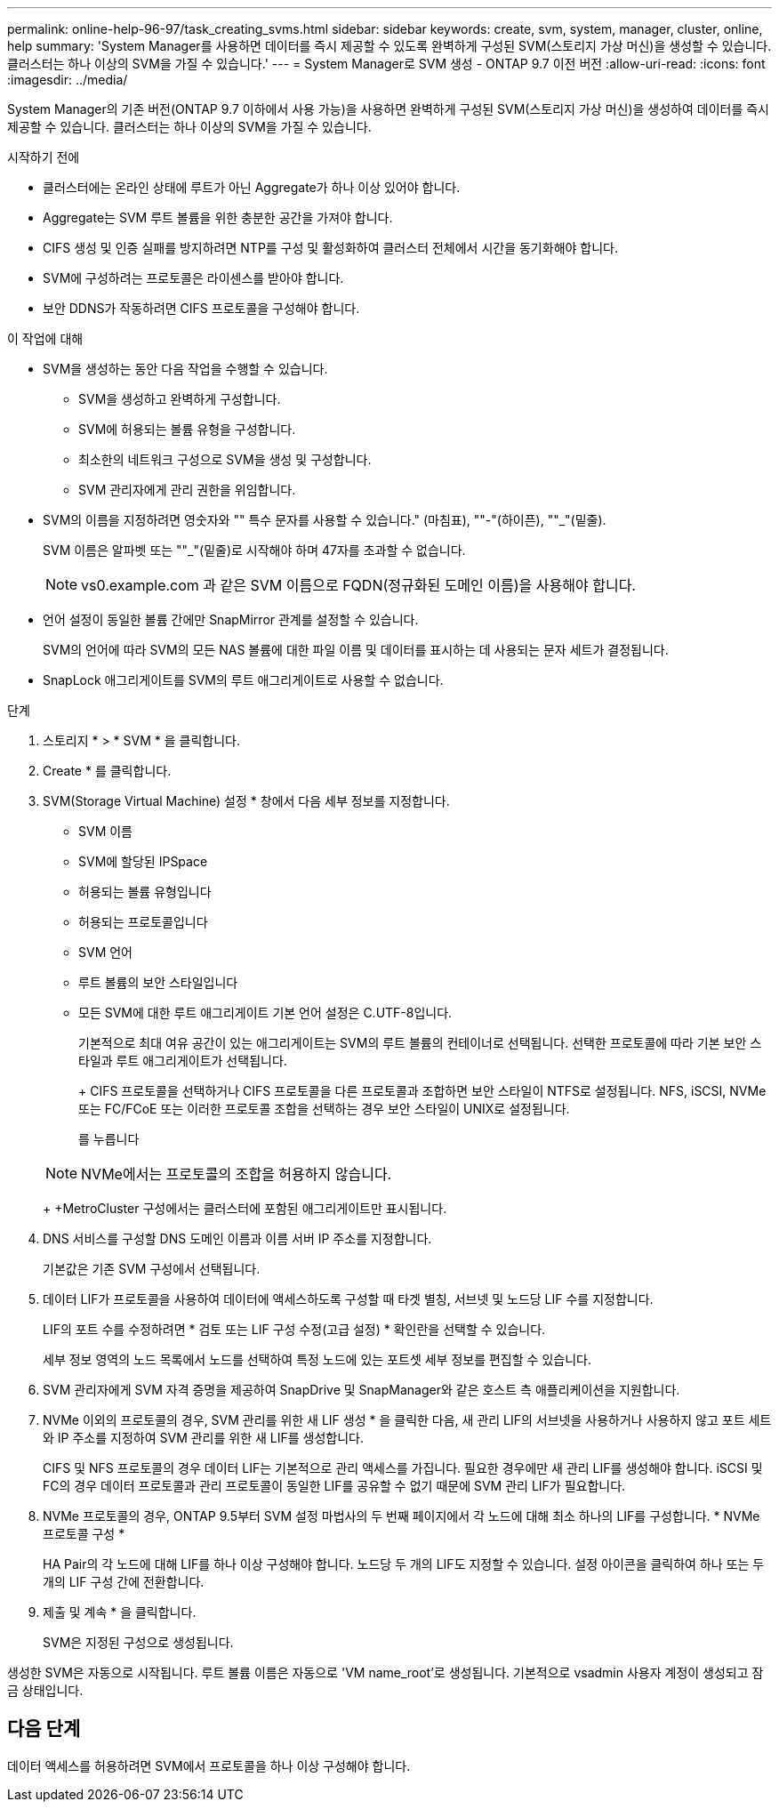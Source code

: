 ---
permalink: online-help-96-97/task_creating_svms.html 
sidebar: sidebar 
keywords: create, svm, system, manager, cluster, online, help 
summary: 'System Manager를 사용하면 데이터를 즉시 제공할 수 있도록 완벽하게 구성된 SVM(스토리지 가상 머신)을 생성할 수 있습니다. 클러스터는 하나 이상의 SVM을 가질 수 있습니다.' 
---
= System Manager로 SVM 생성 - ONTAP 9.7 이전 버전
:allow-uri-read: 
:icons: font
:imagesdir: ../media/


[role="lead"]
System Manager의 기존 버전(ONTAP 9.7 이하에서 사용 가능)을 사용하면 완벽하게 구성된 SVM(스토리지 가상 머신)을 생성하여 데이터를 즉시 제공할 수 있습니다. 클러스터는 하나 이상의 SVM을 가질 수 있습니다.

.시작하기 전에
* 클러스터에는 온라인 상태에 루트가 아닌 Aggregate가 하나 이상 있어야 합니다.
* Aggregate는 SVM 루트 볼륨을 위한 충분한 공간을 가져야 합니다.
* CIFS 생성 및 인증 실패를 방지하려면 NTP를 구성 및 활성화하여 클러스터 전체에서 시간을 동기화해야 합니다.
* SVM에 구성하려는 프로토콜은 라이센스를 받아야 합니다.
* 보안 DDNS가 작동하려면 CIFS 프로토콜을 구성해야 합니다.


.이 작업에 대해
* SVM을 생성하는 동안 다음 작업을 수행할 수 있습니다.
+
** SVM을 생성하고 완벽하게 구성합니다.
** SVM에 허용되는 볼륨 유형을 구성합니다.
** 최소한의 네트워크 구성으로 SVM을 생성 및 구성합니다.
** SVM 관리자에게 관리 권한을 위임합니다.


* SVM의 이름을 지정하려면 영숫자와 "" 특수 문자를 사용할 수 있습니다." (마침표), ""-"(하이픈), ""_"(밑줄).
+
SVM 이름은 알파벳 또는 ""_"(밑줄)로 시작해야 하며 47자를 초과할 수 없습니다.

+
[NOTE]
====
vs0.example.com 과 같은 SVM 이름으로 FQDN(정규화된 도메인 이름)을 사용해야 합니다.

====
* 언어 설정이 동일한 볼륨 간에만 SnapMirror 관계를 설정할 수 있습니다.
+
SVM의 언어에 따라 SVM의 모든 NAS 볼륨에 대한 파일 이름 및 데이터를 표시하는 데 사용되는 문자 세트가 결정됩니다.

* SnapLock 애그리게이트를 SVM의 루트 애그리게이트로 사용할 수 없습니다.


.단계
. 스토리지 * > * SVM * 을 클릭합니다.
. Create * 를 클릭합니다.
. SVM(Storage Virtual Machine) 설정 * 창에서 다음 세부 정보를 지정합니다.
+
** SVM 이름
** SVM에 할당된 IPSpace
** 허용되는 볼륨 유형입니다
** 허용되는 프로토콜입니다
** SVM 언어
** 루트 볼륨의 보안 스타일입니다
** 모든 SVM에 대한 루트 애그리게이트 기본 언어 설정은 C.UTF-8입니다.


+
기본적으로 최대 여유 공간이 있는 애그리게이트는 SVM의 루트 볼륨의 컨테이너로 선택됩니다. 선택한 프로토콜에 따라 기본 보안 스타일과 루트 애그리게이트가 선택됩니다.

+
+ CIFS 프로토콜을 선택하거나 CIFS 프로토콜을 다른 프로토콜과 조합하면 보안 스타일이 NTFS로 설정됩니다. NFS, iSCSI, NVMe 또는 FC/FCoE 또는 이러한 프로토콜 조합을 선택하는 경우 보안 스타일이 UNIX로 설정됩니다.

+
를 누릅니다

+
[NOTE]
====
NVMe에서는 프로토콜의 조합을 허용하지 않습니다.

====
+
+MetroCluster 구성에서는 클러스터에 포함된 애그리게이트만 표시됩니다.

. DNS 서비스를 구성할 DNS 도메인 이름과 이름 서버 IP 주소를 지정합니다.
+
기본값은 기존 SVM 구성에서 선택됩니다.

. 데이터 LIF가 프로토콜을 사용하여 데이터에 액세스하도록 구성할 때 타겟 별칭, 서브넷 및 노드당 LIF 수를 지정합니다.
+
LIF의 포트 수를 수정하려면 * 검토 또는 LIF 구성 수정(고급 설정) * 확인란을 선택할 수 있습니다.

+
세부 정보 영역의 노드 목록에서 노드를 선택하여 특정 노드에 있는 포트셋 세부 정보를 편집할 수 있습니다.

. SVM 관리자에게 SVM 자격 증명을 제공하여 SnapDrive 및 SnapManager와 같은 호스트 측 애플리케이션을 지원합니다.
. NVMe 이외의 프로토콜의 경우, SVM 관리를 위한 새 LIF 생성 * 을 클릭한 다음, 새 관리 LIF의 서브넷을 사용하거나 사용하지 않고 포트 세트와 IP 주소를 지정하여 SVM 관리를 위한 새 LIF를 생성합니다.
+
CIFS 및 NFS 프로토콜의 경우 데이터 LIF는 기본적으로 관리 액세스를 가집니다. 필요한 경우에만 새 관리 LIF를 생성해야 합니다. iSCSI 및 FC의 경우 데이터 프로토콜과 관리 프로토콜이 동일한 LIF를 공유할 수 없기 때문에 SVM 관리 LIF가 필요합니다.

. NVMe 프로토콜의 경우, ONTAP 9.5부터 SVM 설정 마법사의 두 번째 페이지에서 각 노드에 대해 최소 하나의 LIF를 구성합니다. * NVMe 프로토콜 구성 *
+
HA Pair의 각 노드에 대해 LIF를 하나 이상 구성해야 합니다. 노드당 두 개의 LIF도 지정할 수 있습니다. 설정 아이콘을 클릭하여 하나 또는 두 개의 LIF 구성 간에 전환합니다.

. 제출 및 계속 * 을 클릭합니다.
+
SVM은 지정된 구성으로 생성됩니다.



생성한 SVM은 자동으로 시작됩니다. 루트 볼륨 이름은 자동으로 'VM name_root'로 생성됩니다. 기본적으로 vsadmin 사용자 계정이 생성되고 잠금 상태입니다.



== 다음 단계

데이터 액세스를 허용하려면 SVM에서 프로토콜을 하나 이상 구성해야 합니다.

